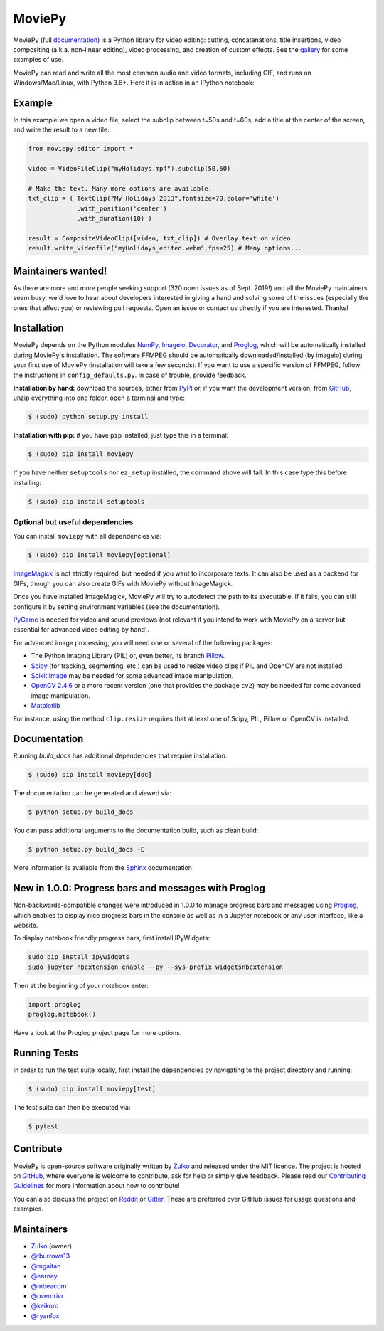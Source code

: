 MoviePy
=======

.. image:: https://badge.fury.io/py/moviepy.svg
    :target: PyPI_
    :alt: MoviePy page on the Python Package Index
.. image:: https://badges.gitter.im/movie-py/gitter.png
    :target: Gitter_
    :alt: Discuss MoviePy on Gitter
.. image:: https://travis-ci.org/Zulko/moviepy.svg?branch=master
    :target: https://travis-ci.org/Zulko/moviepy
    :alt: Build status on travis-ci
.. image:: https://ci.appveyor.com/api/projects/status/github/zulko/moviepy?svg=true
    :target: https://ci.appveyor.com/project/Zulko/moviepy
    :alt: Build status on appveyor
.. image:: https://coveralls.io/repos/github/Zulko/moviepy/badge.svg?branch=master
    :target: https://coveralls.io/github/Zulko/moviepy?branch=master
    :alt: Code coverage from coveralls.io

MoviePy (full documentation_) is a Python library for video editing: cutting, concatenations, title insertions, video compositing (a.k.a. non-linear editing), video processing, and creation of custom effects. See the gallery_ for some examples of use.

MoviePy can read and write all the most common audio and video formats, including GIF, and runs on Windows/Mac/Linux, with Python 3.6+. Here it is in action in an IPython notebook:

.. image:: https://raw.githubusercontent.com/Zulko/moviepy/master/docs/demo_preview.jpeg
    :alt: [logo]
    :align: center

Example
-------

In this example we open a video file, select the subclip between t=50s and t=60s, add a title at the center of the screen, and write the result to a new file:

.. code:: python

    from moviepy.editor import *

    video = VideoFileClip("myHolidays.mp4").subclip(50,60)

    # Make the text. Many more options are available.
    txt_clip = ( TextClip("My Holidays 2013",fontsize=70,color='white')
                 .with_position('center')
                 .with_duration(10) )

    result = CompositeVideoClip([video, txt_clip]) # Overlay text on video
    result.write_videofile("myHolidays_edited.webm",fps=25) # Many options...


Maintainers wanted!
-------------------

As there are more and more people seeking support (320 open issues as of Sept. 2019!) and all the MoviePy maintainers seem busy, we'd love to hear about developers interested in giving a hand and solving some of the issues (especially the ones that affect you) or reviewing pull requests. Open an issue or contact us directly if you are interested. Thanks!

Installation
------------

MoviePy depends on the Python modules NumPy_, Imageio_, Decorator_, and Proglog_, which will be automatically installed during MoviePy's installation. The software FFMPEG should be automatically downloaded/installed (by imageio) during your first use of MoviePy (installation will take a few seconds). If you want to use a specific version of FFMPEG, follow the instructions in ``config_defaults.py``. In case of trouble, provide feedback.

**Installation by hand:** download the sources, either from PyPI_ or, if you want the development version, from GitHub_, unzip everything into one folder, open a terminal and type:

.. code:: bash

    $ (sudo) python setup.py install

**Installation with pip:** if you have ``pip`` installed, just type this in a terminal:

.. code:: bash

    $ (sudo) pip install moviepy

If you have neither ``setuptools`` nor ``ez_setup`` installed, the command above will fail. In this case type this before installing:

.. code:: bash

    $ (sudo) pip install setuptools


Optional but useful dependencies
~~~~~~~~~~~~~~~~~~~~~~~~~~~~~~~~

You can install ``moviepy`` with all dependencies via:

.. code:: bash

    $ (sudo) pip install moviepy[optional]

ImageMagick_ is not strictly required, but needed if you want to incorporate texts. It can also be used as a backend for GIFs, though you can also create GIFs with MoviePy without ImageMagick.

Once you have installed ImageMagick, MoviePy will try to autodetect the path to its executable. If it fails, you can still configure it by setting environment variables (see the documentation).

PyGame_ is needed for video and sound previews (not relevant if you intend to work with MoviePy on a server but essential for advanced video editing by hand).

For advanced image processing, you will need one or several of the following packages:

- The Python Imaging Library (PIL) or, even better, its branch Pillow_.
- Scipy_ (for tracking, segmenting, etc.) can be used to resize video clips if PIL and OpenCV are not installed.
- `Scikit Image`_ may be needed for some advanced image manipulation.
- `OpenCV 2.4.6`_ or a more recent version (one that provides the package ``cv2``) may be needed for some advanced image manipulation.
- `Matplotlib`_

For instance, using the method ``clip.resize`` requires that at least one of Scipy, PIL, Pillow or OpenCV is installed.


Documentation
-------------

Running `build_docs` has additional dependencies that require installation.

.. code:: bash

    $ (sudo) pip install moviepy[doc]

The documentation can be generated and viewed via:

.. code:: bash

    $ python setup.py build_docs

You can pass additional arguments to the documentation build, such as clean build:

.. code:: bash

    $ python setup.py build_docs -E

More information is available from the `Sphinx`_ documentation.

New in 1.0.0: Progress bars and messages with Proglog
-------------------------------------------------------

Non-backwards-compatible changes were introduced in 1.0.0 to
manage progress bars and messages using
`Proglog <https://github.com/Edinburgh-Genome-Foundry/Proglog>`_, which
enables to display nice progress bars in the console as well as in
a Jupyter notebook or any user interface, like a website.

To display notebook friendly progress bars, first install IPyWidgets:

.. code::

    sudo pip install ipywidgets
    sudo jupyter nbextension enable --py --sys-prefix widgetsnbextension

Then at the beginning of your notebook enter:

.. code:: python

    import proglog
    proglog.notebook()

Have a look at the Proglog project page for more options.

Running Tests
-------------

In order to run the test suite locally, first install the dependencies by navigating to the project directory and running:

.. code:: bash

    $ (sudo) pip install moviepy[test]

The test suite can then be executed via:

.. code:: bash

    $ pytest


Contribute
----------

MoviePy is open-source software originally written by Zulko_ and released under the MIT licence. The project is hosted on GitHub_, where everyone is welcome to contribute, ask for help or simply give feedback. Please read our `Contributing Guidelines`_ for more information about how to contribute!

You can also discuss the project on Reddit_ or Gitter_. These are preferred over GitHub issues for usage questions and examples.


Maintainers
-----------

- Zulko_ (owner)
- `@tburrows13`_
- `@mgaitan`_
- `@earney`_
- `@mbeacom`_
- `@overdrivr`_
- `@keikoro`_
- `@ryanfox`_


.. MoviePy links
.. _gallery: https://zulko.github.io/moviepy/gallery.html
.. _documentation: https://zulko.github.io/moviepy/
.. _`download MoviePy`: https://github.com/Zulko/moviepy
.. _`Label Wiki`: https://github.com/Zulko/moviepy/wiki/Label-Wiki
.. _Contributing Guidelines: https://github.com/Zulko/moviepy/blob/master/CONTRIBUTING.md

.. Websites, Platforms
.. _Reddit: https://www.reddit.com/r/moviepy/
.. _PyPI: https://pypi.python.org/pypi/moviepy
.. _GitHub: https://github.com/Zulko/moviepy
.. _Gitter: https://gitter.im/movie-py/Lobby

.. Software, Tools, Libraries
.. _Pillow: https://pillow.readthedocs.org/en/latest/
.. _Scipy: https://www.scipy.org/
.. _`OpenCV 2.4.6`: https://github.com/skvark/opencv-python
.. _Pygame: https://www.pygame.org/download.shtml
.. _Numpy: https://www.scipy.org/install.html
.. _imageio: https://imageio.github.io/
.. _`Scikit Image`: https://scikit-image.org/docs/stable/install.html
.. _Decorator: https://pypi.python.org/pypi/decorator
.. _proglog: https://github.com/Edinburgh-Genome-Foundry/Proglog
.. _ffmpeg: https://www.ffmpeg.org/download.html
.. _ImageMagick: https://www.imagemagick.org/script/index.php
.. _`Matplotlib`: https://matplotlib.org/
.. _`Sphinx`: https://www.sphinx-doc.org/en/master/setuptools.html

.. People
.. _Zulko: https://github.com/Zulko
.. _`@mgaitan`: https://github.com/mgaitan
.. _`@tburrows13`: https://github.com/tburrows13
.. _`@earney`: https://github.com/earney
.. _`@mbeacom`: https://github.com/mbeacom
.. _`@overdrivr`: https://github.com/overdrivr
.. _`@keikoro`: https://github.com/keikoro
.. _`@ryanfox`: https://github.com/ryanfox